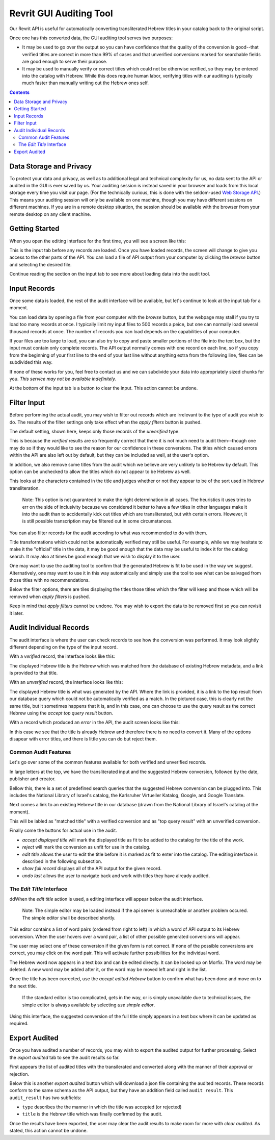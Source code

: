 Revrit GUI Auditing Tool
========================

Our Revrit API is useful for automatically converting transliterated
Hebrew titles in your catalog back to the original script.

Once one has this converted data, the GUI auditing tool serves two
purposes:

- It may be used to go over the output so you can have confidence that
  the quality of the conversion is good--that verified titles are
  correct in more than 99% of cases and that unverified conversions
  marked for searchable fields are good enough to serve their purpose.
- It may be used to manually verify or correct titles which could not
  be otherwise verified, so they may be entered into the catalog with
  Hebrew. While this does require human labor, verifying titles with
  our auditing is typically much faster than manually writing out the
  Hebrew ones self.

.. contents::

Data Storage and Privacy
------------------------

To protect your data and privacy, as well as to additional legal and
technical complexity for us, no data sent to the API or audited in the
GUI is ever saved by us. Your auditing session is instead saved in
your browser and loads from this local storage every time you visit
our page. (For the technically curious, this is done with the
seldom-used `Web Storage API`_.)
This means your auditing session will only be available on one 
machine, though you may have different sessions on different
machines. If you are in a remote desktop situation, the session should
be available with the browser from your remote desktop on any client
machine.

.. _Web Storage API:
    https://developer.mozilla.org/en-US/docs/Web/API/Web_Storage_API 

Getting Started
---------------

When you open the editing interface for the first time, you will see a
screen like this:

.. image:: ./img/start-screen.png

This is the input tab before any records are loaded. Once you have
loaded records, the screen will change to give you access to the other
parts of the API. You can load a file of API output from your computer
by clicking the *browse* button and selecting the desired file.

Continue reading the section on the input tab to see more about
loading data into the audit tool.

Input Records
-------------

Once some data is loaded, the rest of the audit interface will be
available, but let's continue to look at the input tab for a moment.

.. image:: ./img/input-tab.png

You can load data by opening a file from your computer with the
*browse* button, but the webpage may stall if you try to load too many
records at once. I typically limit my input files to 500 records a
peice, but one can normally load several thousand records at once. The
number of records you can load depends on the capabilities of your
computer.

If your files are too large to load, you can also try to copy and
paste smaller portions of the file into the text box, but the input
must contain only complete records. The API output normally comes with
one record on each line, so if you copy from the beginning of your
first line to the end of your last line without anything extra from
the following line, files can be subdivided this way.

If none of these works for you, feel free to contact us and we can
subdivide your data into appropriately sized chunks for you. *This
service may not be available indefinitely.*

At the bottom of the input tab is a button to clear the input. This
action cannot be undone.

Filter Input
------------
Before performing the actual audit, you may wish to filter out records
which are irrelevant to the type of audit you wish to do. The results
of the filter settings only take effect when the *apply filters*
button is pushed.

.. image:: ./img/filter-tab.png

The default setting, shown here, keeps only those records of the
*unverified* type.

.. image:: ./img/filter-tab-types.png

This is because the *verified* results are so frequently correct that
there it is not much need to audit them--though one may do so if they
would like to see the reason for our confidence in these
conversions. The titles which caused errors within the API are also
left out by default, but they can be included as well, at the user's
option.

In addition, we also remove some titles from the audit which we
believe are very unlikely to be Hebrew by default. This option can be
unchecked to allow the titles which do not appear to be Hebrew as
well.

.. image:: ./img/filter-tab-transliterated-only.png

This looks at the characters contained in the title and judges whether
or not they appear to be of the sort used in Hebrew
transliteration. 

    Note: This option is not guaranteed to make the right
    determination in all cases. The heuristics it uses tries to err on
    the side of inclusivity because we considered it better to have a
    few titles in other languages make it into the audit than to
    accidentally kick out titles which are transliterated, but with
    certain errors. However, it is still possible transcription may be
    filtered out in some circumstances.

You can also filter records for the audit according to what was
recommended to do with them.

.. image:: ./img/filter-tab-recommendations.png

Title transformations which could not be automatically verified may
still be useful. For example, while we may hesitate to make it the
"official" title in the data, it may be good enough that the data may
be useful to index it for the catalog search. It may also at times be
good enough that we wish to display it to the user.

One may want to use the auditing tool to confirm that the generated
Hebrew is fit to be used in the way we suggest. Alternatively, one
may want to use it in this way automatically and simply use the tool
to see what can be salvaged from those titles with no
recommendations.

Below the filter options, there are tiles displaying the titles those
titles which the filter will keep and those which will be removed when
*apply filters* is pushed.

Keep in mind that *apply filters* cannot be undone. You may wish to
export the data to be removed first so you can revisit it later.

Audit Individual Records
------------------------

The audit interface is where the user can check records to see how the
conversion was performed. It may look slightly different depending on
the type of the input record.


With a *verified* record, the interface looks like this:

.. image:: ./img/audit-verified.png

The displayed Hebrew title is the Hebrew which was matched from the
database of existing Hebrew metadata, and a link is provided to that
title.

With an *unverified* record, the interface looks like this:

.. image:: ./img/audit-unverified.png

The displayed Hebrew title is what was generated by the API. Where the
link is provided, it is a link to the top result from our database
query which could not be automatically verified as a match. In the
pictured case, this is clearly not the same title, but it sometimes
happens that it is, and in this case, one can choose to use the query
result as the correct Hebrew using the *accept top query result*
button.

With a record which produced an *error* in the API, the audit screen
looks like this:

.. image:: ./img/audit-error.png

In this case we see that the title is already Hebrew and therefore
there is no need to convert it. Many of the options disapear with
error titles, and there is little you can do but reject them.

Common Audit Features
~~~~~~~~~~~~~~~~~~~~~

Let's go over some of the common features available for both verified
and unverified records.

In large letters at the top, we have the transliterated input and the
suggested Hebrew conversion, followed by the date, publisher and
creator.

.. image:: ./img/audit-title-summary.png

Bellow this, there is a set of predefined search queries that the
suggested Hebrew conversion can be plugged into. This includes the National
Library of Israel's catalog, the Karlsruher Virtueller Katalog,
Google, and Google Translate.

.. image:: ./img/audit-searches.png

Next comes a link to an existing Hebrew title in our database (drawn
from the National Library of Israel's catalog at the moment).

.. image:: ./img/audit-query-result.png

This will be labled as "matched title" with a verified conversion and
as "top query result" with an unverified conversion.

Finally come the buttons for actual use in the audit.

- *accept displayed title* will mark the displayed title as fit to be
  added to the catalog for the title of the work.
- *reject* will mark the conversion as unfit for use in the catalog.
- *edit title* allows the user to edit the title before it is marked
  as fit to enter into the catalog. The editing interface is described
  in the following subsection.
- *show full record* displays all of the API output for the given
  record.
- *undo last* allows the user to navigate back and work with titles
  they have already audited.

The *Edit Title* Interface
~~~~~~~~~~~~~~~~~~~~~~~~~~

ddWhen the *edit title* action is used, a editing interface will appear
below the audit interface.

  Note: The simple editor may be loaded instead if the api server is
  unreachable or another problem occured. The simple editor shall be
  described shortly.

.. image:: ./img/audit-editor.png

This editor contains a list of word pairs (ordered from right to left)
in which a word of API output to its Hebrew conversion. When the user
hovers over a word pair, a list of other possible generated
conversions will appear.

.. image:: ./img/audit-editor-dropdown.png

The user may select one of these conversion if the given form is not
correct. If none of the possible conversions are correct, you may
click on the word pair. This will activate further possibilities for
the individual word.

.. image:: ./img/audit-editor-word-select.png

The Hebrew word now appears in a text box and can be edited
directly. It can be looked up on Morfix. The word may be deleted. A
new word may be added after it, or the word may be moved left and
right in the list.

Once the title has been corrected, use the *accept edited Hebrew*
button to confirm what has been done and move on to the next title.

    If the standard editor is too complicated, gets in the way, or is
    simply unavailable due to technical issues, the simple editor is
    always available by selecting *use simple editor*.

    .. image:: ./img/audit-simple-editor.png

Using this interface, the suggested conversion of the full title
simply appears in a text box where it can be updated as required.

Export Audited
------------

Once you have audited a number of records, you may wish to export the
audited output for further processing. Select the *export audited* tab
to see the audit results so far.

.. image:: ./img/export-audited.png

First appears the list of audited titles with the transilerated and
converted along with the manner of their approval or rejection.

Below this is another *export audited* button which will download a
json file containing the audited records. These records conform to the
same schema as the API output, but they have an addition field called
``audit result``. This ``audit_result`` has two subfields:

- ``type`` describes the the manner in which the title was accepted
  (or rejected)
- ``title`` is the Hebrew title which was finally confirmed by the
  audit.

Once the results have been exported, the user may clear the audit
results to make room for more with *clear audited*. As stated, this
action cannot be undone.
